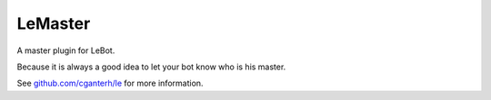 LeMaster
========

.. image:: https://travis-ci.org/cganterh/lemaster.svg?branch=master

.. image:: https://coveralls.io/repos/github/cganterh/lemaster/badge.svg?branch=master
   :target: https://coveralls.io/github/cganterh/lemaster?branch=master

A master plugin for LeBot.

Because it is always a good idea to let your bot know who is his master.

See `github.com/cganterh/le <https://github.com/cganterh/le>`_ for more information.

